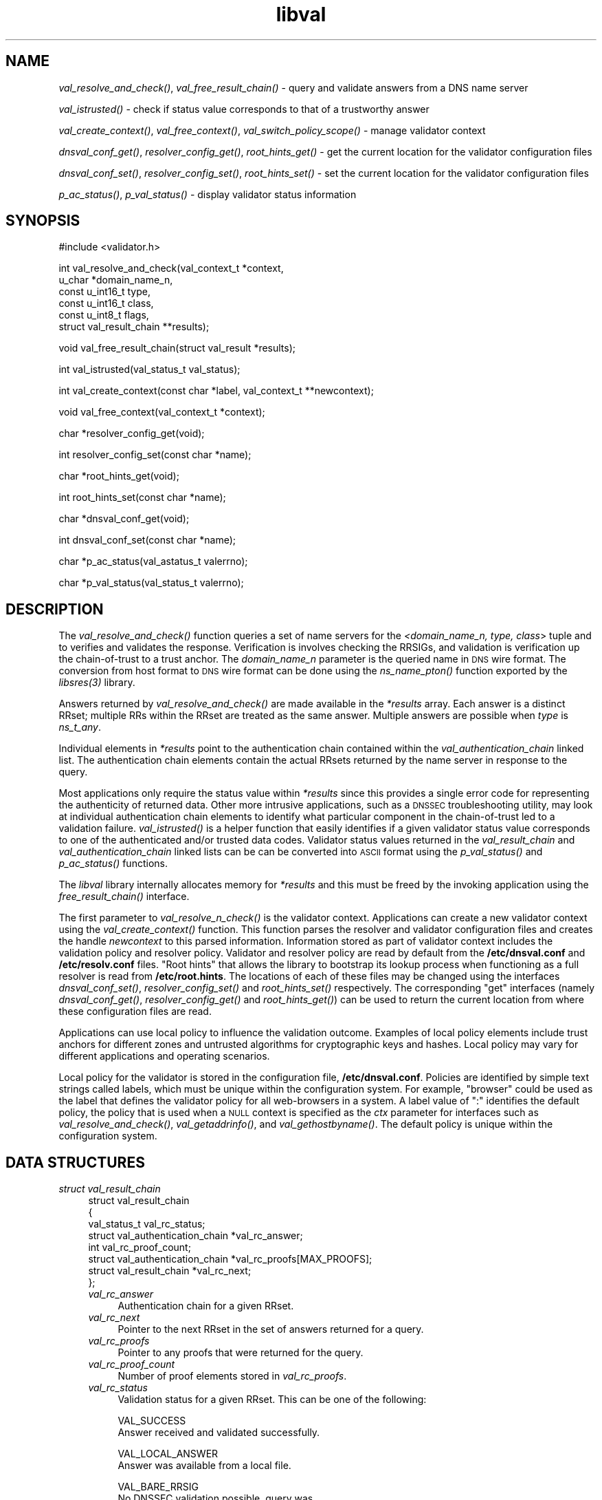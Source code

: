 .\" Automatically generated by Pod::Man v1.37, Pod::Parser v1.14
.\"
.\" Standard preamble:
.\" ========================================================================
.de Sh \" Subsection heading
.br
.if t .Sp
.ne 5
.PP
\fB\\$1\fR
.PP
..
.de Sp \" Vertical space (when we can't use .PP)
.if t .sp .5v
.if n .sp
..
.de Vb \" Begin verbatim text
.ft CW
.nf
.ne \\$1
..
.de Ve \" End verbatim text
.ft R
.fi
..
.\" Set up some character translations and predefined strings.  \*(-- will
.\" give an unbreakable dash, \*(PI will give pi, \*(L" will give a left
.\" double quote, and \*(R" will give a right double quote.  | will give a
.\" real vertical bar.  \*(C+ will give a nicer C++.  Capital omega is used to
.\" do unbreakable dashes and therefore won't be available.  \*(C` and \*(C'
.\" expand to `' in nroff, nothing in troff, for use with C<>.
.tr \(*W-|\(bv\*(Tr
.ds C+ C\v'-.1v'\h'-1p'\s-2+\h'-1p'+\s0\v'.1v'\h'-1p'
.ie n \{\
.    ds -- \(*W-
.    ds PI pi
.    if (\n(.H=4u)&(1m=24u) .ds -- \(*W\h'-12u'\(*W\h'-12u'-\" diablo 10 pitch
.    if (\n(.H=4u)&(1m=20u) .ds -- \(*W\h'-12u'\(*W\h'-8u'-\"  diablo 12 pitch
.    ds L" ""
.    ds R" ""
.    ds C` ""
.    ds C' ""
'br\}
.el\{\
.    ds -- \|\(em\|
.    ds PI \(*p
.    ds L" ``
.    ds R" ''
'br\}
.\"
.\" If the F register is turned on, we'll generate index entries on stderr for
.\" titles (.TH), headers (.SH), subsections (.Sh), items (.Ip), and index
.\" entries marked with X<> in POD.  Of course, you'll have to process the
.\" output yourself in some meaningful fashion.
.if \nF \{\
.    de IX
.    tm Index:\\$1\t\\n%\t"\\$2"
..
.    nr % 0
.    rr F
.\}
.\"
.\" For nroff, turn off justification.  Always turn off hyphenation; it makes
.\" way too many mistakes in technical documents.
.hy 0
.if n .na
.\"
.\" Accent mark definitions (@(#)ms.acc 1.5 88/02/08 SMI; from UCB 4.2).
.\" Fear.  Run.  Save yourself.  No user-serviceable parts.
.    \" fudge factors for nroff and troff
.if n \{\
.    ds #H 0
.    ds #V .8m
.    ds #F .3m
.    ds #[ \f1
.    ds #] \fP
.\}
.if t \{\
.    ds #H ((1u-(\\\\n(.fu%2u))*.13m)
.    ds #V .6m
.    ds #F 0
.    ds #[ \&
.    ds #] \&
.\}
.    \" simple accents for nroff and troff
.if n \{\
.    ds ' \&
.    ds ` \&
.    ds ^ \&
.    ds , \&
.    ds ~ ~
.    ds /
.\}
.if t \{\
.    ds ' \\k:\h'-(\\n(.wu*8/10-\*(#H)'\'\h"|\\n:u"
.    ds ` \\k:\h'-(\\n(.wu*8/10-\*(#H)'\`\h'|\\n:u'
.    ds ^ \\k:\h'-(\\n(.wu*10/11-\*(#H)'^\h'|\\n:u'
.    ds , \\k:\h'-(\\n(.wu*8/10)',\h'|\\n:u'
.    ds ~ \\k:\h'-(\\n(.wu-\*(#H-.1m)'~\h'|\\n:u'
.    ds / \\k:\h'-(\\n(.wu*8/10-\*(#H)'\z\(sl\h'|\\n:u'
.\}
.    \" troff and (daisy-wheel) nroff accents
.ds : \\k:\h'-(\\n(.wu*8/10-\*(#H+.1m+\*(#F)'\v'-\*(#V'\z.\h'.2m+\*(#F'.\h'|\\n:u'\v'\*(#V'
.ds 8 \h'\*(#H'\(*b\h'-\*(#H'
.ds o \\k:\h'-(\\n(.wu+\w'\(de'u-\*(#H)/2u'\v'-.3n'\*(#[\z\(de\v'.3n'\h'|\\n:u'\*(#]
.ds d- \h'\*(#H'\(pd\h'-\w'~'u'\v'-.25m'\f2\(hy\fP\v'.25m'\h'-\*(#H'
.ds D- D\\k:\h'-\w'D'u'\v'-.11m'\z\(hy\v'.11m'\h'|\\n:u'
.ds th \*(#[\v'.3m'\s+1I\s-1\v'-.3m'\h'-(\w'I'u*2/3)'\s-1o\s+1\*(#]
.ds Th \*(#[\s+2I\s-2\h'-\w'I'u*3/5'\v'-.3m'o\v'.3m'\*(#]
.ds ae a\h'-(\w'a'u*4/10)'e
.ds Ae A\h'-(\w'A'u*4/10)'E
.    \" corrections for vroff
.if v .ds ~ \\k:\h'-(\\n(.wu*9/10-\*(#H)'\s-2\u~\d\s+2\h'|\\n:u'
.if v .ds ^ \\k:\h'-(\\n(.wu*10/11-\*(#H)'\v'-.4m'^\v'.4m'\h'|\\n:u'
.    \" for low resolution devices (crt and lpr)
.if \n(.H>23 .if \n(.V>19 \
\{\
.    ds : e
.    ds 8 ss
.    ds o a
.    ds d- d\h'-1'\(ga
.    ds D- D\h'-1'\(hy
.    ds th \o'bp'
.    ds Th \o'LP'
.    ds ae ae
.    ds Ae AE
.\}
.rm #[ #] #H #V #F C
.\" ========================================================================
.\"
.IX Title "libval 3"
.TH libval 3 "2006-11-22" "perl v5.8.6" "Programmer's Manual"
.SH "NAME"
\&\fIval_resolve_and_check()\fR, \fIval_free_result_chain()\fR \- query and validate
answers from a DNS name server
.PP
\&\fIval_istrusted()\fR \- check if status value corresponds to that of a
trustworthy answer
.PP
\&\fIval_create_context()\fR, \fIval_free_context()\fR, \fIval_switch_policy_scope()\fR \-
manage validator context
.PP
\&\fIdnsval_conf_get()\fR, \fIresolver_config_get()\fR, \fIroot_hints_get()\fR \- get
the current location for the validator configuration files
.PP
\&\fIdnsval_conf_set()\fR, \fIresolver_config_set()\fR, \fIroot_hints_set()\fR \- set
the current location for the validator configuration files
.PP
\&\fIp_ac_status()\fR, \fIp_val_status()\fR \- display validator status information
.SH "SYNOPSIS"
.IX Header "SYNOPSIS"
.Vb 1
\&  #include <validator.h>
.Ve
.PP
.Vb 6
\&  int val_resolve_and_check(val_context_t            *context,
\&                            u_char                   *domain_name_n,
\&                            const u_int16_t          type,
\&                            const u_int16_t          class,
\&                            const u_int8_t           flags,
\&                            struct val_result_chain  **results);
.Ve
.PP
.Vb 1
\&  void val_free_result_chain(struct val_result *results);
.Ve
.PP
.Vb 1
\&  int val_istrusted(val_status_t val_status);
.Ve
.PP
.Vb 1
\&  int val_create_context(const char *label, val_context_t **newcontext);
.Ve
.PP
.Vb 1
\&  void val_free_context(val_context_t *context);
.Ve
.PP
.Vb 1
\&  char *resolver_config_get(void);
.Ve
.PP
.Vb 1
\&  int resolver_config_set(const char *name);
.Ve
.PP
.Vb 1
\&  char *root_hints_get(void);
.Ve
.PP
.Vb 1
\&  int root_hints_set(const char *name);
.Ve
.PP
.Vb 1
\&  char *dnsval_conf_get(void);
.Ve
.PP
.Vb 1
\&  int dnsval_conf_set(const char *name);
.Ve
.PP
.Vb 1
\&  char *p_ac_status(val_astatus_t valerrno);
.Ve
.PP
.Vb 1
\&  char *p_val_status(val_status_t valerrno);
.Ve
.SH "DESCRIPTION"
.IX Header "DESCRIPTION"
The \fI\fIval_resolve_and_check()\fI\fR function queries a set of name servers for
the \fI<domain_name_n, type, class\fR> tuple and to verifies and validates the
response.  Verification is involves checking the RRSIGs, and validation is
verification up the chain-of-trust to a trust anchor.  The \fIdomain_name_n\fR
parameter is the queried name in \s-1DNS\s0 wire format.  The conversion from host
format to \s-1DNS\s0 wire format can be done using the  \fI\fIns_name_pton()\fI\fR function
exported by the \fI\fIlibsres\fI\|(3)\fR library.
.PP
Answers returned by \fI\fIval_resolve_and_check()\fI\fR are made available in the
\&\fI*results\fR array.  Each answer is a distinct RRset; multiple RRs within the
RRset are treated as the same answer.  Multiple answers are possible when
\&\fItype\fR is \fIns_t_any\fR.
.PP
Individual elements in \fI*results\fR point to the authentication chain contained
within the \fIval_authentication_chain\fR linked list.  The authentication chain
elements contain the actual RRsets returned by the name server in response to
the query.
.PP
Most applications only require the status value within \fI*results\fR since this
provides a single error code for representing the authenticity of returned
data.  Other more intrusive applications, such as a \s-1DNSSEC\s0 troubleshooting
utility, may look at individual authentication chain elements to identify what
particular component in the chain-of-trust led to a validation failure.
\&\fI\fIval_istrusted()\fI\fR is a helper function that easily identifies if a given
validator status value corresponds to one of the authenticated and/or trusted
data codes.  Validator status values returned in the \fIval_result_chain\fR and
\&\fIval_authentication_chain\fR linked lists can be can be converted into \s-1ASCII\s0
format using the \fI\fIp_val_status()\fI\fR and \fI\fIp_ac_status()\fI\fR functions.
.PP
The \fIlibval\fR library internally allocates memory for \fI*results\fR and this
must be freed by the invoking application using the \fI\fIfree_result_chain()\fI\fR
interface.
.PP
The first parameter to \fI\fIval_resolve_n_check()\fI\fR is the validator context.
Applications can create a new validator context using the
\&\fI\fIval_create_context()\fI\fR function.  This function parses the resolver and
validator configuration files and creates the handle \fInewcontext\fR to this
parsed information.  Information stored as part of validator context includes
the validation policy and resolver policy.  Validator and resolver policy are
read by default from the \fB/etc/dnsval.conf\fR and \fB/etc/resolv.conf\fR files.
\&\*(L"Root hints\*(R" that allows the library to bootstrap its lookup process when
functioning as a full resolver is read from \fB/etc/root.hints\fR.  The locations
of each of these files may be changed using the interfaces
\&\fI\fIdnsval_conf_set()\fI\fR, \fI\fIresolver_config_set()\fI\fR and \fI\fIroot_hints_set()\fI\fR
respectively.  The corresponding \*(L"get\*(R" interfaces (namely
\&\fI\fIdnsval_conf_get()\fI\fR, \fI\fIresolver_config_get()\fI\fR and \fI\fIroot_hints_get()\fI\fR) can be
used to return the current location from where these configuration files are
read.
.PP
Applications can use local policy to influence the validation outcome.
Examples of local policy elements include trust anchors for different zones
and untrusted algorithms for cryptographic keys and hashes.  Local policy
may vary for different applications and operating scenarios.
.PP
Local policy for the validator is stored in the configuration file,
\&\fB/etc/dnsval.conf\fR.  Policies are identified by simple text strings called
labels, which must be unique within the configuration system.  For example,
\&\*(L"browser\*(R" could be used as the label that defines the validator policy for all
web-browsers in a system.  A label value of \*(L":\*(R" identifies the default policy,
the policy that is used when a \s-1NULL\s0 context is specified as the \fIctx\fR
parameter for interfaces such as \fI\fIval_resolve_and_check()\fI\fR,
\&\fI\fIval_getaddrinfo()\fI\fR, and \fI\fIval_gethostbyname()\fI\fR.  The default policy is
unique within the configuration system.
.SH "DATA STRUCTURES"
.IX Header "DATA STRUCTURES"
.IP "\fIstruct val_result_chain\fR" 4
.IX Item "struct val_result_chain"
.Vb 8
\&  struct val_result_chain
\&  { 
\&      val_status_t                     val_rc_status;
\&      struct val_authentication_chain *val_rc_answer;
\&      int                              val_rc_proof_count;
\&      struct val_authentication_chain *val_rc_proofs[MAX_PROOFS];
\&      struct val_result_chain         *val_rc_next;
\&  };
.Ve
.RS 4
.IP "\fIval_rc_answer\fR" 4
.IX Item "val_rc_answer"
Authentication chain for a given RRset.
.IP "\fIval_rc_next\fR" 4
.IX Item "val_rc_next"
Pointer to the next RRset in the set of answers returned for a query.
.IP "\fIval_rc_proofs\fR" 4
.IX Item "val_rc_proofs"
Pointer to any proofs that were returned for the query.
.IP "\fIval_rc_proof_count\fR" 4
.IX Item "val_rc_proof_count"
Number of proof elements stored in \fIval_rc_proofs\fR.
.IP "\fIval_rc_status\fR" 4
.IX Item "val_rc_status"
Validation status for a given RRset.  This can be one of the following:
.Sp
.Vb 2
\&        VAL_SUCCESS
\&                Answer received and validated successfully.
.Ve
.Sp
.Vb 2
\&        VAL_LOCAL_ANSWER
\&                Answer was available from a local file.
.Ve
.Sp
.Vb 3
\&        VAL_BARE_RRSIG
\&                No DNSSEC validation possible, query was
\&                for an RRSIG.
.Ve
.Sp
.Vb 7
\&        VAL_NONEXISTENT_NAME        
\&                No name was present and a valid proof of
\&                non-existence confirming the missing name
\&                (NSEC or NSEC3 span) was returned.  The proof
\&                was verified and the authentication chains
\&                for each component in the proof led to a
\&                trust anchor.
.Ve
.Sp
.Vb 7
\&        VAL_NONEXISTENT_TYPE
\&                No type exists for the name and a valid
\&                proof of non-existence confirming the
\&                missing name (NSEC or NSEC3 span) was
\&                returned.  The proof was verified and the
\&                authentication chains for each component
\&                in the proof led to a trust anchor.
.Ve
.Sp
.Vb 3
\&        VAL_ERROR
\&                Did not have sufficient or relevant data to
\&                complete validation, or encountered a DNS error.
.Ve
.Sp
.Vb 1
\&        VAL_DNS_ERROR_BASE + SR_error
.Ve
.Sp
.Vb 5
\&                This value contains a resolver error from 
\&                libsres. The libsres error is added to 
\&                VAL_DNS_ERROR_BASE, so this value will lie 
\&                between VAL_DNS_ERROR_BASE and 
\&                VAL_DNS_ERROR_LAST.
.Ve
.Sp
.Vb 3
\&        VAL_INDETERMINATE
\&                Lacking information to give a more conclusive
\&                answer.
.Ve
.Sp
.Vb 2
\&        VAL_BOGUS
\&                Validation failure condition.
.Ve
.Sp
.Vb 4
\&        VAL_NOTRUST
\&                All available components in the authentication
\&                chain verified properly, but there was no trust
\&                anchor available.
.Ve
.Sp
.Vb 4
\&        VAL_IGNORE_VALIDATION
\&                 Local policy was configured to ignore 
\&                 validation for the zone from which this data 
\&                 was received.
.Ve
.Sp
.Vb 4
\&    VAL_PROVABLY_UNSECURE
\&                The record or some ancestor of the record in
\&                the authentication chain towards the trust
\&                anchor was known to be provably unsecure.
.Ve
.Sp
Error values in \fIval_status_t\fR returned by the validator can be displayed 
in a more user-friendly format using \fI\fIp_val_status()\fI\fR.
.RE
.RS 4
.RE
.IP "\fIstruct val_authentication_chain\fR" 4
.IX Item "struct val_authentication_chain"
.Vb 6
\&  struct val_authentication_chain
\&  {
\&      val_astatus_t                    val_ac_status;
\&      struct val_rrset                *val_ac_rrset;
\&      struct val_authentication_chain *val_ac_trust;
\&  };
.Ve
.RS 4
.IP "\fIval_ac_status\fR" 4
.IX Item "val_ac_status"
Validation state of the authentication chain element.  This field will
contain the error or success code for \s-1DNSSEC\s0 validation over the current
authentication chain element upon completion of \fI\fIval_resolve_n_check()\fI\fR.
This field may contain the following values:
.Sp
.Vb 2
\&      VAL_AC_UNSET
\&                The status was not set.
.Ve
.Sp
.Vb 3
\&      VAL_AC_DATA_MISSING
\&                No data were returned for a query and the
\&                DNS did not indicate an error.
.Ve
.Sp
.Vb 3
\&      VAL_AC_RRSIG_MISSING
\&                RRSIG data could not be retrieved for a
\&                resource record.
.Ve
.Sp
.Vb 3
\&      VAL_AC_DNSKEY_MISSING
\&                The DNSKEY for an RRSIG covering a resource
\&                record could not be retrieved.
.Ve
.Sp
.Vb 3
\&      VAL_AC_DS_MISSING
\&                The DS record covering a DNSKEY record was
\&                not available.
.Ve
.Sp
.Vb 4
\&      VAL_AC_UNTRUSTED_ZONE
\&                Local policy defined a given zone as
\&                untrusted, with no further validation
\&                being deemed necessary.
.Ve
.Sp
.Vb 2
\&      VAL_AC_UNKNOWN_DNSKEY_PROTOCOL
\&                The DNSKEY protocol number was unrecognized.
.Ve
.Sp
.Vb 3
\&      VAL_AC_NOT_VERIFIED
\&                All RRSIGs covering the RRset could not
\&                be verified.
.Ve
.Sp
.Vb 3
\&      VAL_AC_VERIFIED
\&                At least one RRSIG covering a resource
\&                record had a status of VAL_AC_RRSIG_VERIFIED.
.Ve
.Sp
.Vb 4
\&      VAL_AC_LOCAL_ANSWER
\&                The answer was obtained locally (e.g., from
\&                /etc/hosts) and validation was not performed
\&                on the results.
.Ve
.Sp
.Vb 3
\&      VAL_AC_TRUST_KEY
\&                A given DNSKEY or a DS record was locally
\&                defined to be a trust anchor.
.Ve
.Sp
.Vb 4
\&      VAL_AC_IGNORE_VALIDATION
\&                Local policy defined a given zone as trusted,
\&                with no further validation being deemed
\&                necessary.
.Ve
.Sp
.Vb 5
\&      VAL_AC_PROVABLY_UNSECURE
\&                The authentication chain from a trust anchor
\&                to a given zone could not be constructed due
\&                to the provable absence of a DS record for
\&                this zone in the parent.
.Ve
.Sp
.Vb 5
\&      VAL_AC_BARE_RRSIG
\&                The response was for a query of type RRSIG.
\&                RRSIGs contain the cryptographic signatures
\&                for other DNS data and cannot themselves
\&                be validated.
.Ve
.Sp
.Vb 3
\&      VAL_AC_NO_TRUST_ANCHOR
\&                There was no trust anchor configured for a
\&                given authentication chain.
.Ve
.Sp
.Vb 1
\&      VAL_DNS_ERROR_BASE + SR_error
.Ve
.Sp
.Vb 6
\&                This value contains a resolver error from
\&                libsres.  The libsres error is added to
\&                VAL_DNS_ERROR_BASE, so this value will lie
\&                between VAL_DNS_ERROR_BASE and
\&                VAL_DNS_ERROR_LAST.  These values include
\&                the following:
.Ve
.Sp
.Vb 3
\&                    SR_CONFLICTING_ANSWERS      
\&                        Multiple answers received for a
\&                        query which conflict.
.Ve
.Sp
.Vb 3
\&                    SR_REFERRAL_ERROR
\&                        Some error encountered while
\&                        following referrals.
.Ve
.Sp
.Vb 2
\&                    SR_MISSING_GLUE
\&                        Glue was missing.
.Ve
.IP "\fIval_ac_rrset\fR" 4
.IX Item "val_ac_rrset"
Pointer to an RRset of type \fIstruct val_rrset\fR obtained from the \s-1DNS\s0 response.
.IP "\fIval_ac_trust\fR" 4
.IX Item "val_ac_trust"
Pointer to an authentication chain element that either contains a \s-1DNSKEY\s0 RRset
that can be used to verify RRSIGs over the current record, or contains a \s-1DS\s0
RRset that can be used to build the chain-of-trust towards a trust anchor.
.RE
.RS 4
.RE
.IP "\fIstruct val_rrset\fR" 4
.IX Item "struct val_rrset"
.Vb 11
\&  struct val_rrset
\&      u_int8_t      *val_msg_header; 
\&      u_int16_t      val_msg_headerlen;
\&      u_int8_t      *val_rrset_name_n; 
\&      u_int16_t      val_rrset_class_h;
\&      u_int16_t      val_rrset_type_h;
\&      u_int32_t      val_rrset_ttl_h;
\&      u_int8_t       val_rrset_section;
\&      struct rr_rec *val_rrset_data;
\&      struct rr_rec *val_rrset_sig;
\&  };
.Ve
.RS 4
.IP "\fIval_msg_header\fR" 4
.IX Item "val_msg_header"
Header of the \s-1DNS\s0 response in which the RRset was received.
.IP "\fIval_msg_headerlen\fR" 4
.IX Item "val_msg_headerlen"
Length of the header information in \fIval_msg_header\fR.
.IP "\fIval_rrset_name_n\fR" 4
.IX Item "val_rrset_name_n"
Owner name of the RRset represented in on-the-wire format.
.IP "\fIval_rrset_class_h\fR" 4
.IX Item "val_rrset_class_h"
Class of the RRset.
.IP "\fIval_val_rrset_type_h\fR" 4
.IX Item "val_val_rrset_type_h"
Type of the RRset.
.IP "\fIval_rrset_ttl_h\fR" 4
.IX Item "val_rrset_ttl_h"
\&\s-1TTL\s0 of the RRset.
.IP "\fIval_rrset_section\fR" 4
.IX Item "val_rrset_section"
Section in which the RRset was received \*(-- \fB\s-1VAL_FROM_ANSWER\s0\fR,
\&\fB\s-1VAL_FROM_AUTHORITY\s0\fR, or \fB\s-1VAL_FROM_ADDITIONAL\s0\fR.
.IP "\fIval_rrset_data\fR" 4
.IX Item "val_rrset_data"
Response \s-1RDATA\s0.
.IP "\fIval_rrset_sig\fR" 4
.IX Item "val_rrset_sig"
Any associated RRSIGs for the \s-1RDATA\s0 returned in \fIval_rrset_data\fR.
.RE
.RS 4
.IP "\fIstruct rr_rec\fR" 4
.IX Item "struct rr_rec"
.Vb 7
\&  struct rr_rec
\&  {
\&      u_int16_t        rr_rdata_length_h;  
\&      u_int8_t        *rr_rdata;      
\&      val_astatus_t    rr_status;
\&      struct rr_rec   *rr_next;
\&  };
.Ve
.RS 4
.IP "\fIrr_rdata_length_h\fR" 4
.IX Item "rr_rdata_length_h"
Length of data stored in \fIrr_rdata\fR.
.IP "\fIrr_rdata\fR" 4
.IX Item "rr_rdata"
\&\s-1RDATA\s0 bytes.
.IP "\fIrr_status\fR" 4
.IX Item "rr_status"
For each signature \fIrr_rec\fR member within the authentication chain
\&\fIval_ac_rrset\fR, the validation status stored in the variable
\&\fIrr_status\fR can return one of the following values:
.Sp
.Vb 2
\&      VAL_AC_RRSIG_VERIFIED - The RRSIG verified
\&                successfully.
.Ve
.Sp
.Vb 3
\&      VAL_AC_WCARD_VERIFIED - A given RRSIG covering
\&                a resource record shows that the
\&                record was wildcard expanded.
.Ve
.Sp
.Vb 2
\&      VAL_AC_RRSIG_VERIFY_FAILED - A given RRSIG
\&                covering an RRset was bogus.
.Ve
.Sp
.Vb 3
\&      VAL_AC_DNSKEY_NOMATCH - An RRSIG was created
\&                by a DNSKEY that did not exist in
\&                the apex keyset.
.Ve
.Sp
.Vb 3
\&      VAL_AC_RRSIG_ALGORITHM_MISMATCH - The keytag
\&                referenced in the RRSIG matched a
\&                DNSKEY but the algorithms were different.
.Ve
.Sp
.Vb 3
\&      VAL_AC_WRONG_LABEL_COUNT - The number of labels
\&                on the signature was greater than the
\&                count given in the RRSIG RDATA.
.Ve
.Sp
.Vb 3
\&      VAL_AC_BAD_DELEGATION - An RRSIG was created
\&                with a key that did not exist in
\&                the parent DS record set.
.Ve
.Sp
.Vb 2
\&      VAL_AC_RRSIG_NOTYETACTIVE - The RRSIG's inception
\&                time is in the future.
.Ve
.Sp
.Vb 1
\&      VAL_AC_RRSIG_EXPIRED - The RRSIG had expired.
.Ve
.Sp
.Vb 1
\&      VAL_AC_INVALID_RRSIG - The RRSIG could not be parsed.
.Ve
.Sp
.Vb 2
\&      VAL_AC_ALGORITHM_NOT_SUPPORTED - The RRSIG
\&                algorithm was not supported.
.Ve
.Sp
.Vb 2
\&      VAL_AC_UNKNOWN_ALGORITHM - The RRSIG algorithm
\&                was unknown.
.Ve
.Sp
.Vb 2
\&      VAL_AC_ALGORITHM_REFUSED - The RRSIG algorithm
\&                was not allowed as per local policy.
.Ve
.Sp
For each \fIrr_rec\fR member of type \s-1DNSKEY\s0 (or \s-1DS\s0, where relevant) within the
authentication chain \fIval_ac_rrset\fR, the validation status is stored in the
variable \fIrr_status\fR and can return one of the following values:
.Sp
.Vb 3
\&     VAL_AC_SIGNING_KEY - This DNSKEY was used to
\&                create an RRSIG for the resource
\&                record set.
.Ve
.Sp
.Vb 3
\&      VAL_AC_VERIFIED_LINK - This DNSKEY provided the
\&                link in the authentication chain from
\&                the trust anchor to the signed record.
.Ve
.Sp
.Vb 4
\&      VAL_AC_UNKNOWN_ALGORITHM_LINK - This DNSKEY provided
\&                the link in the authentication chain from
\&                the trust anchor to the signed record, but
\&                the DNSKEY algorithm was unknown.
.Ve
.Sp
.Vb 2
\&      VAL_AC_INVALID_KEY - The key used to verify the
\&                RRSIG was not a valid DNSKEY.
.Ve
.Sp
.Vb 2
\&      VAL_AC_KEY_TOO_LARGE - Local policy defined the
\&                DNSKEY size as being too large.
.Ve
.Sp
.Vb 2
\&      VAL_AC_KEY_TOO_SMALL - Local policy defined the
\&                DNSKEY size as being too small.
.Ve
.Sp
.Vb 2
\&      VAL_AC_KEY_NOT_AUTHORIZED - Local policy defined the
\&                DNSKEY to be unauthorized for validation.
.Ve
.Sp
.Vb 2
\&      VAL_AC_ALGORITHM_NOT_SUPPORTED - The DNSKEY or DS
\&                algorithm was not supported.
.Ve
.Sp
.Vb 2
\&      VAL_AC_UNKNOWN_ALGORITHM - The DNSKEY or DS
\&                algorithm was unknown.
.Ve
.Sp
.Vb 2
\&      VAL_AC_ALGORITHM_REFUSED - The DNSKEY or DS algorithm
\&                was not allowed as per local policy.
.Ve
.RE
.RS 4
.RE
.IP "\fIrr_next\fR" 4
.IX Item "rr_next"
Points to the next resource record in the RRset.
.RE
.RS 4
.RE
.SH "RETURN VALUES"
.IX Header "RETURN VALUES"
Return values for \fI\fIval_resolve_n_check()\fI\fR and \fI\fIval_create_context()\fI\fR are
given below.
.IP "\fI\fIval_resolve_n_check()\fI\fR" 4
.IX Item "val_resolve_n_check()"
.RS 4
.PD 0
.IP "\s-1VAL_NO_ERROR\s0" 4
.IX Item "VAL_NO_ERROR"
.PD
No error was encountered.
.IP "\s-1VAL_GENERIC_ERROR\s0" 4
.IX Item "VAL_GENERIC_ERROR"
Generic error encountered.
.IP "\s-1VAL_NOT_IMPLEMENTED\s0" 4
.IX Item "VAL_NOT_IMPLEMENTED"
Functionality not yet implemented.
.IP "\s-1VAL_BAD_ARGUMENT\s0" 4
.IX Item "VAL_BAD_ARGUMENT"
Bad arguments passed as parameters.
.IP "\s-1VAL_INTERNAL_ERROR\s0" 4
.IX Item "VAL_INTERNAL_ERROR"
Encountered some internal error.
.IP "\s-1VAL_NO_PERMISSION\s0" 4
.IX Item "VAL_NO_PERMISSION"
No permission to perform operation.  Currently not implemented.
.IP "\s-1VAL_RESOURCE_UNAVAILABLE\s0" 4
.IX Item "VAL_RESOURCE_UNAVAILABLE"
Some resource (crypto possibly) was unavailable.  Currently not implemented.
.RE
.RS 4
.RE
.IP "\fI\fIval_create_context()\fI\fR" 4
.IX Item "val_create_context()"
.RS 4
.PD 0
.IP "\s-1VAL_NO_ERROR\s0" 4
.IX Item "VAL_NO_ERROR"
.PD
No error was encountered.
.IP "\s-1VAL_RESOURCE_UNAVAILABLE\s0" 4
.IX Item "VAL_RESOURCE_UNAVAILABLE"
Could not allocate memory.
.IP "\s-1VAL_CONF_PARSE_ERROR\s0" 4
.IX Item "VAL_CONF_PARSE_ERROR"
Error in parsing some configuration file.
.IP "\s-1VAL_CONF_NOT_FOUND\s0" 4
.IX Item "VAL_CONF_NOT_FOUND"
A configuration file was not available.
.IP "\s-1VAL_NO_POLICY\s0" 4
.IX Item "VAL_NO_POLICY"
The policy identifier being referenced was invalid.
.RE
.RS 4
.RE
.SH "FILES"
.IX Header "FILES"
The validator library reads configuration information from two separate files,
\&\fB/etc/resolv.conf\fR and \fB/etc/dnsval.conf\fR.
.PP
Only the \*(L"nameserver\*(R" option is supported in the \fBresolv.conf\fR file.  This
option is used to specify the \s-1IP\s0 address of the name server to which queries
must be sent by default.  For example,
.PP
.Vb 1
\&    nameserver 10.0.0.1
.Ve
.PP
See \fB\f(BIdnsval.conf\fB\|(5)\fR for a description of the validator configuration file.
.SH "CURRENT STATUS"
.IX Header "CURRENT STATUS"
There is currently no support for IPv6.
.PP
The caching functionality is very basic and no timeout logic currently exists.
.PP
There are a number of feature enhancements that still remain to be done.
.SH "COPYRIGHT"
.IX Header "COPYRIGHT"
Copyright 2004\-2006 \s-1SPARTA\s0, Inc.  All rights reserved.
See the \s-1COPYING\s0 file included with the dnssec-tools package for details.
.SH "SEE ALSO"
.IX Header "SEE ALSO"
\&\fI\fIlibsres\fI\|(3)\fR
.PP
\&\fB\f(BIdnsval.conf\fB\|(5)\fR
.PP
http://dnssec\-tools.sourceforge.net
